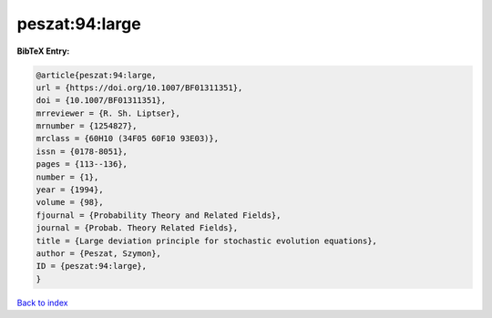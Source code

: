 peszat:94:large
===============

.. :cite:t:`peszat:94:large`

.. bibliography:: ../../All.bib

**BibTeX Entry:**

.. code-block:: bibtex

   @article{peszat:94:large,
   url = {https://doi.org/10.1007/BF01311351},
   doi = {10.1007/BF01311351},
   mrreviewer = {R. Sh. Liptser},
   mrnumber = {1254827},
   mrclass = {60H10 (34F05 60F10 93E03)},
   issn = {0178-8051},
   pages = {113--136},
   number = {1},
   year = {1994},
   volume = {98},
   fjournal = {Probability Theory and Related Fields},
   journal = {Probab. Theory Related Fields},
   title = {Large deviation principle for stochastic evolution equations},
   author = {Peszat, Szymon},
   ID = {peszat:94:large},
   }

`Back to index <../index>`_
